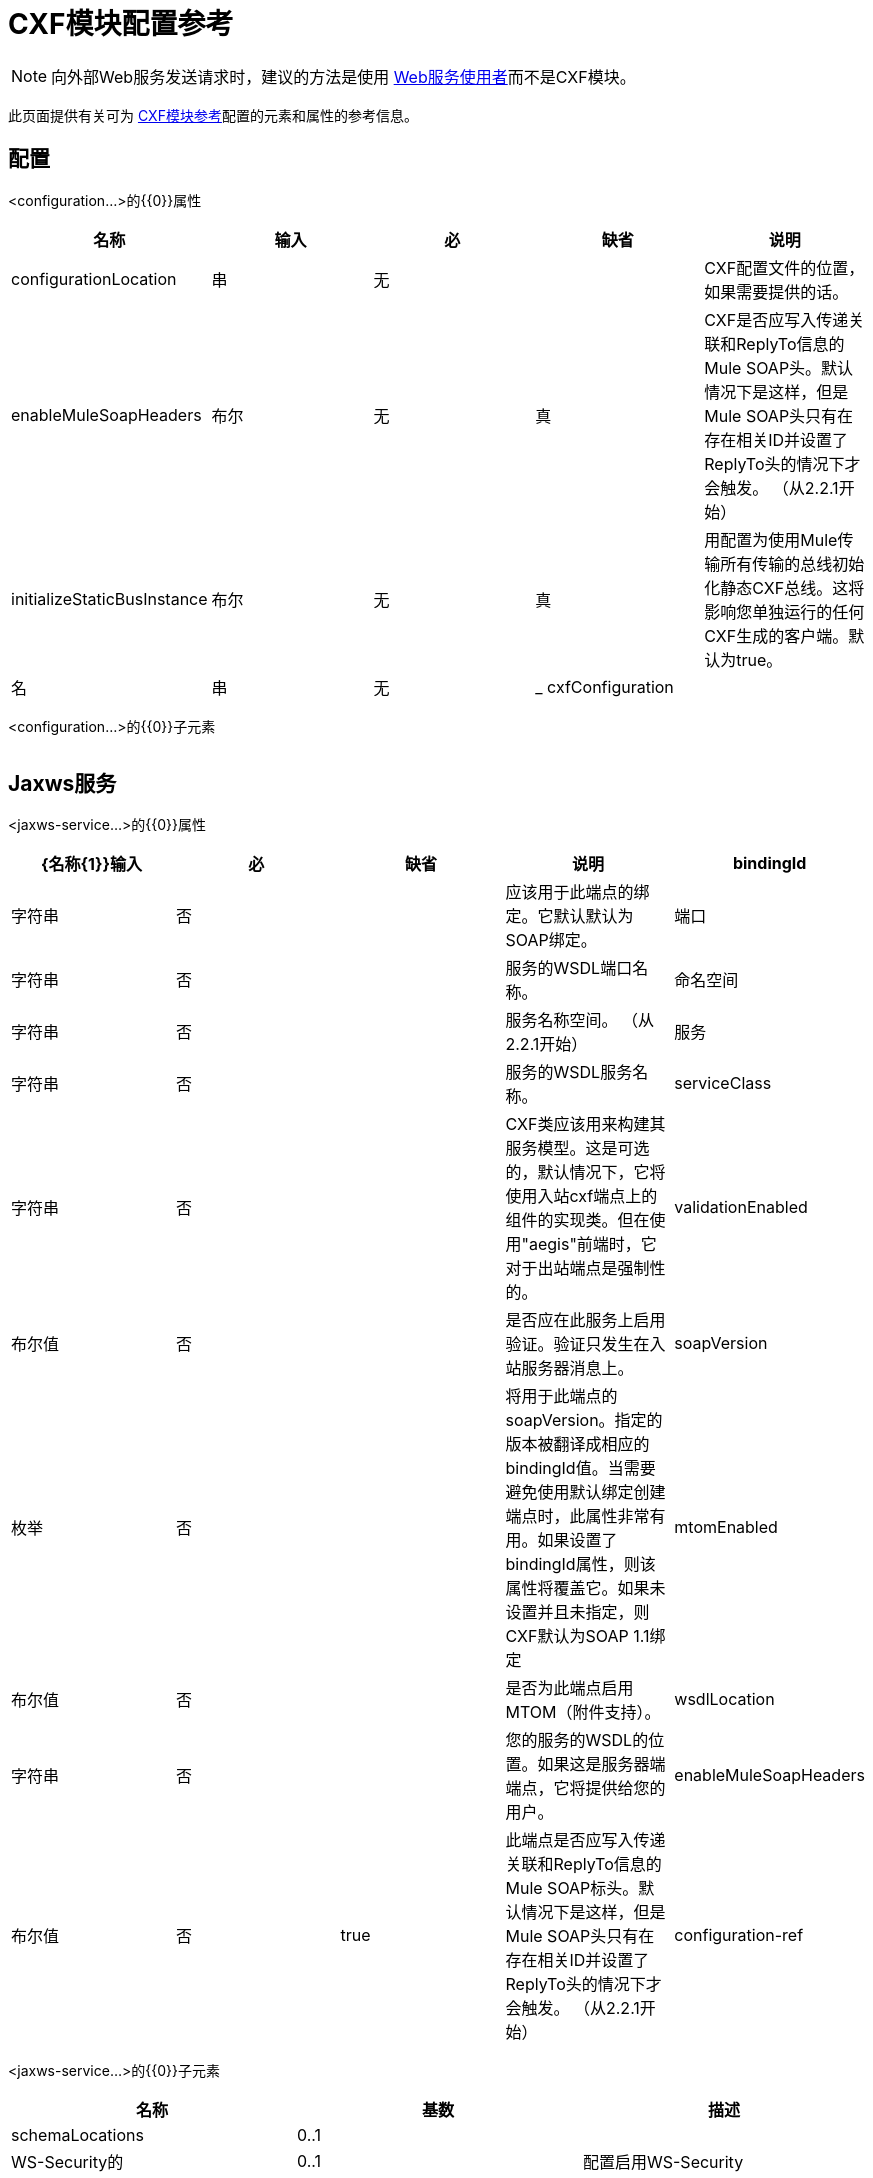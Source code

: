 =  CXF模块配置参考
:keywords: cxf, soap connector

[NOTE]
向外部Web服务发送请求时，建议的方法是使用 link:/mule-user-guide/v/3.6/web-service-consumer[Web服务使用者]而不是CXF模块。

此页面提供有关可为 link:/mule-user-guide/v/3.6/cxf-module-reference[CXF模块参考]配置的元素和属性的参考信息。

== 配置

<configuration...>的{​​{0}}属性

[%header,cols="5*"]
|===
|名称
|输入
|必
|缺省
|说明

| configurationLocation
|串
|无
|
| CXF配置文件的位置，如果需要提供的话。

| enableMuleSoapHeaders
|布尔
|无
|真
| CXF是否应写入传递关联和ReplyTo信息的Mule SOAP头。默认情况下是这样，但是Mule SOAP头只有在存在相关ID并设置了ReplyTo头的情况下才会触发。 （从2.2.1开始）

| initializeStaticBusInstance
|布尔
|无
|真
|用配置为使用Mule传输所有传输的总线初始化静态CXF总线。这将影响您单独运行的任何CXF生成的客户端。默认为true。

|名
|串
|无
| _ cxfConfiguration
|
|===

<configuration...>的{​​{0}}子元素

[%header,cols="34,33,33"]
|===
| {名称{1}}基数 |说明
|===


==  Jaxws服务

<jaxws-service...>的{​​{0}}属性

[%header,cols="5*"]
|===
| {名称{1}}输入 |必 |缺省 |说明
| bindingId  |字符串 |否 |   |应该用于此端点的绑定。它默认默认为SOAP绑定。
|端口 |字符串 |否 |   |服务的WSDL端口名称。
|命名空间 |字符串 |否 |   |服务名称空间。 （从2.2.1开始）
|服务 |字符串 |否 |   |服务的WSDL服务名称。
| serviceClass  |字符串 |否 |   | CXF类应该用来构建其服务模型。这是可选的，默认情况下，它将使用入站cxf端点上的组件的实现类。但在使用"aegis"前端时，它对于出站端点是强制性的。
| validationEnabled  |布尔值 |否 |   |是否应在此服务上启用验证。验证只发生在入站服务器消息上。
| soapVersion  |枚举 |否 |   |将用于此端点的soapVersion。指定的版本被翻译成相应的bindingId值。当需要避免使用默认绑定创建端点时，此属性非常有用。如果设置了bindingId属性，则该属性将覆盖它。如果未设置并且未指定，则CXF默认为SOAP 1.1绑定
| mtomEnabled  |布尔值 |否 |   |是否为此端点启用MTOM（附件支持）。
| wsdlLocation  |字符串 |否 |   |您的服务的WSDL的位置。如果这是服务器端端点，它将提供给您的用户。
| enableMuleSoapHeaders  |布尔值 |否 | true  |此端点是否应写入传递关联和ReplyTo信息的Mule SOAP标头。默认情况下是这样，但是Mule SOAP头只有在存在相关ID并设置了ReplyTo头的情况下才会触发。 （从2.2.1开始）
| configuration-ref  |字符串 |否 |   |应该使用的CXF配置。
|===

<jaxws-service...>的{​​{0}}子元素

[%header,cols="3*"]
|===
|名称
|
基数
|
描述
|
schemaLocations
|
0..1
| |
WS-Security的
|
0..1
|
配置启用WS-Security
|
性能
|
0..1
|
此服务的其他属性。
|
摘要：数据绑定
|
0..1
|
应该使用的数据绑定实现。默认情况下，这是JAX-WS前端的JAXB和简单前端的Aegis。作为'mule'元素的子项的任意扩展的占位符。如果需要将全局元素添加到配置中，其他传输和模块可以扩展它（但首先考虑更具体的元素，如抽象连接器）。
|
特征
|
0..1
|
您想要应用于客户端/服务器的任何CXF功能。有关功能的更多信息，请参阅CXF文档。
|
inInterceptors
|
0..1
|
额外的传入拦截器为这项服务。
|
inFaultInterceptors
|
0..1
|
额外的输入故障拦截器。
|
outInterceptors
|
0..1
|
额外的传出拦截器。
|
outFaultInterceptors
|
0..1
|
额外的输出故障拦截器。
|===

==  Jaxws客户端

<jaxws-client...>的{​​{0}}属性

[%header,cols="5*"]
|===
| {名称{1}}输入 |必 |缺省 |说明
| soapVersion  |枚举 |否 |   |将用于此端点的soapVersion。指定的版本被翻译成相应的bindingId值。当需要避免使用默认绑定创建端点时，此属性非常有用。如果设置了bindingId属性，则该属性将覆盖它。如果未设置并且未指定，则CXF默认为SOAP 1.1绑定
| mtomEnabled  |布尔值 |否 |   |是否为此端点启用MTOM（附件支持）。
| wsdlLocation  |字符串 |否 |   |您的服务的WSDL的位置。如果这是服务器端端点，它将提供给您的用户。
| enableMuleSoapHeaders  |布尔值 |否 | true  |此端点是否应写入传递关联和ReplyTo信息的Mule SOAP标头。默认情况下是这样，但是Mule SOAP头只有在存在相关ID并设置了ReplyTo头的情况下才会触发。 （从2.2.1开始）
| configuration-ref  |字符串 |否 |   |应该使用的CXF配置。
| serviceClass  |字符串 |否 |   |类CXF应该用于为客户端构建其服务模型。
| decoupledEndpoint  |字符串 |否 |   |对启用了WS-Addressing的客户端的端点回复。
|操作 |字符串 |否 |   |您希望在出站端点上调用的操作。
| clientClass  |字符串 |否 |   | CXF使用CXF的wsdl2java工具生成的客户端类的名称。如果客户端和服务器都不在同一个JVM中，则必须使用wsdl2java。否则，如果两种情况下的端点地址相同，则这可以是可选的。
|端口 |字符串 |否 |   |您希望用来与服务通信的WSDL端口。
|===

<jaxws-client...>的{​​{0}}子元素

[%header,cols="3*"]
|===
|名称
|
基数
|
描述
|
WS-Security的
|
0..1
|
性能
|
0..1
|
此服务的其他属性。
|
摘要：数据绑定
|
0..1
|
应该使用的数据绑定实现。默认情况下，这是JAX-WS前端的JAXB和简单前端的Aegis。作为'mule'元素的子项的任意扩展的占位符。如果需要将全局元素添加到配置中，其他传输和模块可以扩展它（但首先考虑更具体的元素，如抽象连接器）。
|
特征
|
0..1
|
您想要应用于客户端/服务器的任何CXF功能。有关功能的更多信息，请参阅CXF文档。
|
inInterceptors
|
0..1
|
额外的传入拦截器为这项服务。
|
inFaultInterceptors
|
0..1
|
额外的输入故障拦截器。
|
outInterceptors
|
0..1
|
额外的传出拦截器。
|
outFaultInterceptors
|
0..1
|
额外的输出故障拦截器。
|===

== 常见的CXF元素

以下是您可以在CXF服务和客户端上设置的子元素。有关CXF拦截器的更多信息，请参阅 http://cxf.apache.org/docs/interceptors.html[CXF文档]。

[%header,cols="2*"]
|===
| {名称{1}}说明
| *databinding*  |应该使用的数据绑定实现。默认情况下，这是JAX-WS前端的JAXB和简单前端的Aegis。这应该以Spring bean的形式指定。
| *features*  |您希望应用于客户端和服务器的任何CXF功能。有关功能的更多信息，请参阅CXF文档。
| *inInterceptors*  |此服务的其他传入拦截器。
| *inFaultInterceptors*  |额外的传入故障拦截器。
| *outInterceptors*  |额外的传出拦截器。
| *outFaultInterceptors*  |额外的传出故障拦截器。
|===

=== 拦截器示例

[source,xml, linenums]
----
<cxf:jaxws-client serviceClass="com.mulesoft.example.HelloWorld"
                  operation="sayHello" port="HelloWorldPort">
    <cxf:inInterceptors>
        <spring:bean class="org.apache.cxf.interceptor.LoggingInInterceptor"/>
    </cxf:inInterceptors>
    <cxf:outInterceptors>
        <spring:bean class="org.apache.cxf.interceptor.LoggingOutInterceptor"/>
    </cxf:outInterceptors>
</cxf:jaxws-client>
----

=== 数据绑定示例

[source,xml, linenums]
----
<cxf:simple-service>
    <cxf:aegis-databinding>
            <spring:property name="configuration">
                 <spring:bean class="org.apache.cxf.aegis.type.TypeCreationOptions" />
            </spring:property>
    </cxf:aegis-databinding>
</cxf:simple-service>
----

=== 特征示例

[source,xml, linenums]
----
<cxf:jaxws-service serviceClass="com.mulesoft.mule.example.security.Greeter">
    <cxf:features>
        <spring:bean class="org.mule.module.cxf.feature.PrettyLoggingFeature" />
    </cxf:features>
</cxf:jaxws-service>
----
